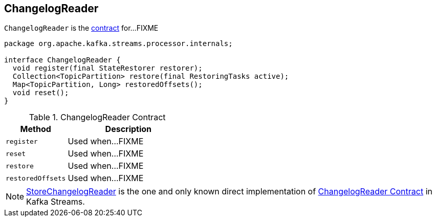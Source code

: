 == [[ChangelogReader]] ChangelogReader

`ChangelogReader` is the <<contract, contract>> for...FIXME

[[contract]]
[source, java]
----
package org.apache.kafka.streams.processor.internals;

interface ChangelogReader {
  void register(final StateRestorer restorer);
  Collection<TopicPartition> restore(final RestoringTasks active);
  Map<TopicPartition, Long> restoredOffsets();
  void reset();
}
----

.ChangelogReader Contract
[cols="1,2",options="header",width="100%"]
|===
| Method
| Description

| `register`
| [[register]] Used when...FIXME

| `reset`
| [[reset]] Used when...FIXME

| `restore`
| [[restore]] Used when...FIXME

| `restoredOffsets`
| [[restoredOffsets]] Used when...FIXME
|===

[[implementations]]
NOTE: link:kafka-streams-StoreChangelogReader.adoc[StoreChangelogReader] is the one and only known direct implementation of <<contract, ChangelogReader Contract>> in Kafka Streams.
